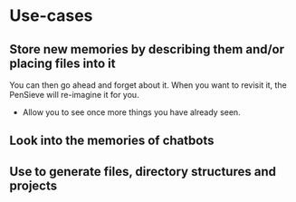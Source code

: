 * Use-cases
** Store new memories by describing them and/or placing files into it
You can then go ahead and forget about it.
When you want to revisit it, the PenSieve will re-imagine it for you.

- Allow you to see once more things you have already seen.

** Look into the memories of chatbots

** Use to generate files, directory structures and projects

